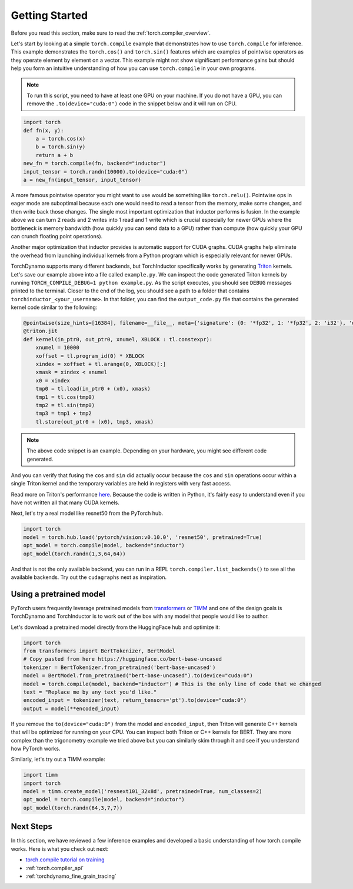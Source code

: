 .. _torch.compiler_get_started:

Getting Started
===============

Before you read this section, make sure to read the :ref:`torch.compiler_overview`.

Let's start by looking at a simple ``torch.compile`` example that demonstrates
how to use ``torch.compile`` for inference. This example demonstrates the
``torch.cos()`` and ``torch.sin()`` features which are examples of pointwise
operators as they operate element by element on a vector. This example might
not show significant performance gains but should help you form an intuitive
understanding of how you can use ``torch.compile`` in your own programs.

.. note::
   To run this script, you need to have at least one GPU on your machine.
   If you do not have a GPU, you can remove the ``.to(device="cuda:0")`` code
   in the snippet below and it will run on CPU.

.. code:: python

   import torch
   def fn(x, y):
       a = torch.cos(x)
       b = torch.sin(y)
       return a + b
   new_fn = torch.compile(fn, backend="inductor")
   input_tensor = torch.randn(10000).to(device="cuda:0")
   a = new_fn(input_tensor, input_tensor)

A more famous pointwise operator you might want to use would
be something like ``torch.relu()``. Pointwise ops in eager mode are
suboptimal because each one would need to read a tensor from the
memory, make some changes, and then write back those changes. The single
most important optimization that inductor performs is fusion. In the
example above we can turn 2 reads and 2 writes into 1 read and 1 write which
is crucial especially for newer GPUs where the bottleneck is memory
bandwidth (how quickly you can send data to a GPU) rather than compute
(how quickly your GPU can crunch floating point operations).

Another major optimization that inductor provides is automatic
support for CUDA graphs.
CUDA graphs help eliminate the overhead from launching individual
kernels from a Python program which is especially relevant for newer GPUs.

TorchDynamo supports many different backends, but TorchInductor specifically works
by generating `Triton <https://github.com/openai/triton>`__ kernels. Let's save
our example above into a file called ``example.py``. We can inspect the code
generated Triton kernels by running ``TORCH_COMPILE_DEBUG=1 python example.py``.
As the script executes, you should see ``DEBUG`` messages printed to the
terminal. Closer to the end of the log, you should see a path to a folder
that contains ``torchinductor_<your_username>``. In that folder, you can find
the ``output_code.py`` file that contains the generated kernel code similar to
the following:

.. code-block:: python

   @pointwise(size_hints=[16384], filename=__file__, meta={'signature': {0: '*fp32', 1: '*fp32', 2: 'i32'}, 'device': 0, 'constants': {}, 'configs': [instance_descriptor(divisible_by_16=(0, 1, 2), equal_to_1=())]})
   @triton.jit
   def kernel(in_ptr0, out_ptr0, xnumel, XBLOCK : tl.constexpr):
       xnumel = 10000
       xoffset = tl.program_id(0) * XBLOCK
       xindex = xoffset + tl.arange(0, XBLOCK)[:]
       xmask = xindex < xnumel
       x0 = xindex
       tmp0 = tl.load(in_ptr0 + (x0), xmask)
       tmp1 = tl.cos(tmp0)
       tmp2 = tl.sin(tmp0)
       tmp3 = tmp1 + tmp2
       tl.store(out_ptr0 + (x0), tmp3, xmask)

.. note:: The above code snippet is an example. Depending on your hardware,
   you might see different code generated.

And you can verify that fusing the ``cos`` and ``sin`` did actually occur
because the ``cos`` and ``sin`` operations occur within a single Triton kernel
and the temporary variables are held in registers with very fast access.

Read more on Triton's performance
`here <https://openai.com/blog/triton/>`__. Because the code is written
in Python, it's fairly easy to understand even if you have not written all that
many CUDA kernels.

Next, let's try a real model like resnet50 from the PyTorch
hub.

.. code-block:: python

   import torch
   model = torch.hub.load('pytorch/vision:v0.10.0', 'resnet50', pretrained=True)
   opt_model = torch.compile(model, backend="inductor")
   opt_model(torch.randn(1,3,64,64))

And that is not the only available backend, you can run in a REPL
``torch.compiler.list_backends()`` to see all the available backends. Try out the
``cudagraphs`` next as inspiration.

Using a pretrained model
~~~~~~~~~~~~~~~~~~~~~~~~

PyTorch users frequently leverage pretrained models from
`transformers <https://github.com/huggingface/transformers>`__ or
`TIMM <https://github.com/rwightman/pytorch-image-models>`__ and one of
the design goals is TorchDynamo and TorchInductor is to work out of the box with
any model that people would like to author.

Let's download a pretrained model directly from the HuggingFace hub and optimize
it:

.. code-block:: python

   import torch
   from transformers import BertTokenizer, BertModel
   # Copy pasted from here https://huggingface.co/bert-base-uncased
   tokenizer = BertTokenizer.from_pretrained('bert-base-uncased')
   model = BertModel.from_pretrained("bert-base-uncased").to(device="cuda:0")
   model = torch.compile(model, backend="inductor") # This is the only line of code that we changed
   text = "Replace me by any text you'd like."
   encoded_input = tokenizer(text, return_tensors='pt').to(device="cuda:0")
   output = model(**encoded_input)

If you remove the ``to(device="cuda:0")`` from the model and
``encoded_input``, then Triton will generate C++ kernels that will be
optimized for running on your CPU. You can inspect both Triton or C++
kernels for BERT. They are more complex than the trigonometry
example we tried above but you can similarly skim through it and see if you
understand how PyTorch works.

Similarly, let's try out a TIMM example:

.. code-block:: python

   import timm
   import torch
   model = timm.create_model('resnext101_32x8d', pretrained=True, num_classes=2)
   opt_model = torch.compile(model, backend="inductor")
   opt_model(torch.randn(64,3,7,7))

Next Steps
~~~~~~~~~~

In this section, we have reviewed a few inference examples and developed a
basic understanding of how torch.compile works. Here is what you check out next:

- `torch.compile tutorial on training <https://pytorch.org/tutorials/intermediate/torch_compile_tutorial.html>`_
- :ref:`torch.compiler_api`
- :ref:`torchdynamo_fine_grain_tracing`
